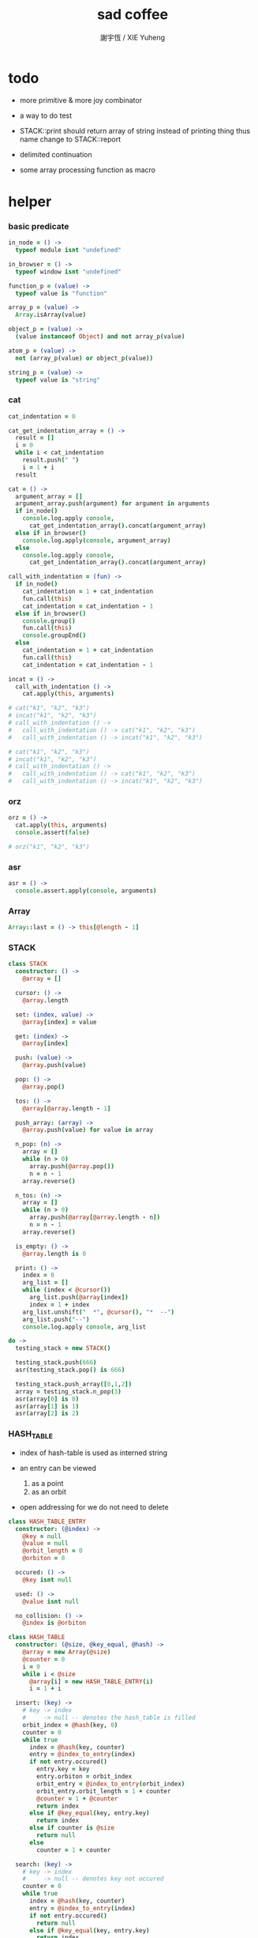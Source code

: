 #+TITLE:  sad coffee
#+AUTHOR: 謝宇恆 / XIE Yuheng
#+PROPERTY: tangle sad.coffee

* todo

  - more primitive & more joy combinator

  - a way to do test

  - STACK::print should return array of string
    instead of printing thing
    thus name change to STACK::report

  - delimited continuation

  - some array processing function as macro

* helper

*** basic predicate

    #+begin_src coffee
    in_node = () ->
      typeof module isnt "undefined"

    in_browser = () ->
      typeof window isnt "undefined"

    function_p = (value) ->
      typeof value is "function"

    array_p = (value) ->
      Array.isArray(value)

    object_p = (value) ->
      (value instanceof Object) and not array_p(value)

    atom_p = (value) ->
      not (array_p(value) or object_p(value))

    string_p = (value) ->
      typeof value is "string"
    #+end_src

*** cat

    #+begin_src coffee
    cat_indentation = 0

    cat_get_indentation_array = () ->
      result = []
      i = 0
      while i < cat_indentation
        result.push(" ")
        i = 1 + i
      result

    cat = () ->
      argument_array = []
      argument_array.push(argument) for argument in arguments
      if in_node()
        console.log.apply console,
          cat_get_indentation_array().concat(argument_array)
      else if in_browser()
        console.log.apply(console, argument_array)
      else
        console.log.apply console,
          cat_get_indentation_array().concat(argument_array)

    call_with_indentation = (fun) ->
      if in_node()
        cat_indentation = 1 + cat_indentation
        fun.call(this)
        cat_indentation = cat_indentation - 1
      else if in_browser()
        console.group()
        fun.call(this)
        console.groupEnd()
      else
        cat_indentation = 1 + cat_indentation
        fun.call(this)
        cat_indentation = cat_indentation - 1

    incat = () ->
      call_with_indentation () ->
        cat.apply(this, arguments)

    # cat("k1", "k2", "k3")
    # incat("k1", "k2", "k3")
    # call_with_indentation () ->
    #   call_with_indentation () -> cat("k1", "k2", "k3")
    #   call_with_indentation () -> incat("k1", "k2", "k3")

    # cat("k1", "k2", "k3")
    # incat("k1", "k2", "k3")
    # call_with_indentation () ->
    #   call_with_indentation () -> cat("k1", "k2", "k3")
    #   call_with_indentation () -> incat("k1", "k2", "k3")
    #+end_src

*** orz

    #+begin_src coffee
    orz = () ->
      cat.apply(this, arguments)
      console.assert(false)

    # orz("k1", "k2", "k3")
    #+end_src

*** asr

    #+begin_src coffee
    asr = () ->
      console.assert.apply(console, arguments)
    #+end_src

*** Array

    #+begin_src coffee
    Array::last = () -> this[@length - 1]
    #+end_src

*** STACK

    #+begin_src coffee
    class STACK
      constructor: () ->
        @array = []

      cursor: () ->
        @array.length

      set: (index, value) ->
        @array[index] = value

      get: (index) ->
        @array[index]

      push: (value) ->
        @array.push(value)

      pop: () ->
        @array.pop()

      tos: () ->
        @array[@array.length - 1]

      push_array: (array) ->
        @array.push(value) for value in array

      n_pop: (n) ->
        array = []
        while (n > 0)
          array.push(@array.pop())
          n = n - 1
        array.reverse()

      n_tos: (n) ->
        array = []
        while (n > 0)
          array.push(@array[@array.length - n])
          n = n - 1
        array.reverse()

      is_empty: () ->
        @array.length is 0

      print: () ->
        index = 0
        arg_list = []
        while (index < @cursor())
          arg_list.push(@array[index])
          index = 1 + index
        arg_list.unshift("  *", @cursor(), "*  --")
        arg_list.push("--")
        console.log.apply console, arg_list

    do ->
      testing_stack = new STACK()

      testing_stack.push(666)
      asr(testing_stack.pop() is 666)

      testing_stack.push_array([0,1,2])
      array = testing_stack.n_pop(3)
      asr(array[0] is 0)
      asr(array[1] is 1)
      asr(array[2] is 2)
    #+end_src

*** HASH_TABLE

    - index of hash-table is used as interned string

    - an entry can be viewed
      1. as a point
      2. as an orbit

    - open addressing
      for we do not need to delete

    #+begin_src coffee
    class HASH_TABLE_ENTRY
      constructor: (@index) ->
        @key = null
        @value = null
        @orbit_length = 0
        @orbiton = 0

      occured: () ->
        @key isnt null

      used: () ->
        @value isnt null

      no_collision: () ->
        @index is @orbiton

    class HASH_TABLE
      constructor: (@size, @key_equal, @hash) ->
        @array = new Array(@size)
        @counter = 0
        i = 0
        while i < @size
          @array[i] = new HASH_TABLE_ENTRY(i)
          i = 1 + i

      insert: (key) ->
        # key -> index
        #     -> null -- denotes the hash_table is filled
        orbit_index = @hash(key, 0)
        counter = 0
        while true
          index = @hash(key, counter)
          entry = @index_to_entry(index)
          if not entry.occured()
            entry.key = key
            entry.orbiton = orbit_index
            orbit_entry = @index_to_entry(orbit_index)
            orbit_entry.orbit_length = 1 + counter
            @counter = 1 + @counter
            return index
          else if @key_equal(key, entry.key)
            return index
          else if counter is @size
            return null
          else
            counter = 1 + counter

      search: (key) ->
        # key -> index
        #     -> null -- denotes key not occured
        counter = 0
        while true
          index = @hash(key, counter)
          entry = @index_to_entry(index)
          if not entry.occured()
            return null
          else if @key_equal(key, entry.key)
            return index
          else if counter is @size
            return null
          else
            counter = 1 + counter

      key_to_index: (key) ->
        index = @insert(key)
        if index isnt null
          index
        else
          console.log("hash_table is filled")
          throw "hash_table is filled"

      index_to_entry: (index) ->
        @array[index]

      key_to_entry: (key) ->
        index_to_entry(key_to_index(key))

      report_orbit: (index, counter) ->
        entry = @index_to_entry(index)
        while counter < entry.orbit_length
          key = entry.key
          next_index = @hash(key, counter)
          next_entry = @index_to_entry(next_index)
          if index is next_entry.orbiton
            cat("  - ", next_index, " ",
                next_entry.key)
          counter = 1 + counter

      report: () ->
        console.log("\n")
        console.log("- hash_table-table report_used")
        index = 0
        while (index < @size)
          entry = @index_to_entry(index)
          if entry.occured() and entry.no_collision()
            cat("  - ", index, " ",
                entry.key, " # ",
                entry.orbit_length)
            if entry.used()
              cat "      ", entry.value
            @report_orbit(index, 1)
          index = 1 + index
        cat "\n"
        cat "- used : ", @counter
        cat "- free : ", @size - @counter
    #+end_src

* argack

  #+begin_src coffee
  argack = new STACK()
  #+end_src

* retack

  #+begin_src coffee
  retack = new STACK()
  #+end_src

* eva

*** RETACK_POINT

    #+begin_src coffee
    class RETACK_POINT
      constructor: (@array) ->
        @cursor = 0
        @local_variable_map = new Map()

      get_current_jo: () ->
        @array[@cursor]

      at_tail_position: () ->
        @cursor + 1 is @array.length

      next: () ->
        @cursor = 1 + @cursor
    #+end_src

*** eva

    #+begin_src coffee
    eva = (array) ->
      base_cursor = retack.cursor()
      first_retack_point = new RETACK_POINT array
      retack.push first_retack_point
      while retack.cursor() > base_cursor
        retack_point = retack.pop()
        jo = retack_point.get_current_jo()
        if !retack_point.at_tail_position()
          retack_point.next()
          retack.push(retack_point)
        eva_dispatch(jo, retack_point)
        argack.print()
      return first_retack_point
    #+end_src

*** eva_dispatch

    #+begin_src coffee
    eva_dispatch = (jo, retack_point) ->

      if function_p(jo)
        eva_primitive_function(jo, retack_point)

      else if jo is undefined
        # do nothing

      else if array_p jo._sad
        retack.push new RETACK_POINT(jo._sad)

      else if array_p jo._into_local_variable
        eva_into_local_variable \
          jo._into_local_variable,
          retack_point.local_variable_map

      else if array_p jo._outo_local_variable
        eva_outo_local_variable \
          jo._outo_local_variable,
          retack_point.local_variable_map

      else
        argack.push(jo)
    #+end_src

*** eva_primitive_function

    #+begin_src coffee
    eva_primitive_function = (jo, retack_point) ->
      count_down = jo.length
      arg_list = []
      while count_down isnt 0
        arg_list.push(argack.pop())
        count_down = count_down - 1
      arg_list.reverse()
      result = jo.apply(this, arg_list)
      if result isnt undefined
        argack.push(result)
    #+end_src

*** into

    #+begin_src coffee
    into = () ->
      array = []
      array.push(element) for element in arguments
      _into_local_variable: array
    #+end_src

*** eva_into_local_variable

    #+begin_src coffee
    eva_into_local_variable = (array, local_variable_map) ->
      array = array.reverse()
      for name_string in array
        do (name_string) ->
        local_variable_map.set name_string, argack.pop()
    #+end_src

*** outo

    #+begin_src coffee
    outo = () ->
      array = []
      array.push(element) for element in arguments
      _outo_local_variable: array
    #+end_src

*** eva_outo_local_variable

    #+begin_src coffee
    eva_outo_local_variable = (array, local_variable_map) ->
      for name_string in array
        do (name_string) ->
        result = local_variable_map.get(name_string)
        if result is undefined
          # ><><><
          # better error handling
          orz "- in eva_outo_local_variable\n",
              "  meet undefined name : ", name_string
        else
          argack.push(result)
    #+end_src

*** sad

    #+begin_src coffee
    sad = (array) -> _sad: array
    #+end_src

* primitive

*** ya

    #+begin_src coffee
    ya = (object, message) ->
      if function_p object[message]
        arg_length = object[message].length
        arg_list = []
        while arg_length isnt 0
          arg_list.push(argack.pop())
          arg_length = arg_length - 1
        arg_list.reverse()
        result = object[message].apply(object, arg_list)
        if result isnt undefined
          argack.push(result)
      else
        argack.push(object[message])
      return undefined
    #+end_src

* test sad

  #+begin_src coffee
  do ->
    add = (a, b) -> a + b

    testing_sad = sad [
      1, 2, 3
    ]

    my_object =
      k1: "value k1 of my_object"

    eva [
      1, 2, 3, add, add
      (sad [1, 2, 3]) , add, add
      testing_sad, add, add
      my_object, "k1", ya
    ]

    asr(argack.pop() is my_object.k1)
    asr(argack.pop() is 6)
    asr(argack.pop() is 6)
    asr(argack.pop() is 6)

    asr(argack.cursor() is 0)

    eva [
      1, 2, 3
      (into "1", "2", "3")
      (outo "1", "2", "3")
      (outo "1", "2", "3")
    ]
  #+end_src

* exports

  #+begin_src coffee
  module.exports = {
    in_node, in_browser,
    function_p, array_p, object_p, atom_p, string_p
    cat, orz, asr
    STACK, HASH_TABLE
    argack, retack
    into, outo, ya, eva
  }
  #+end_src
